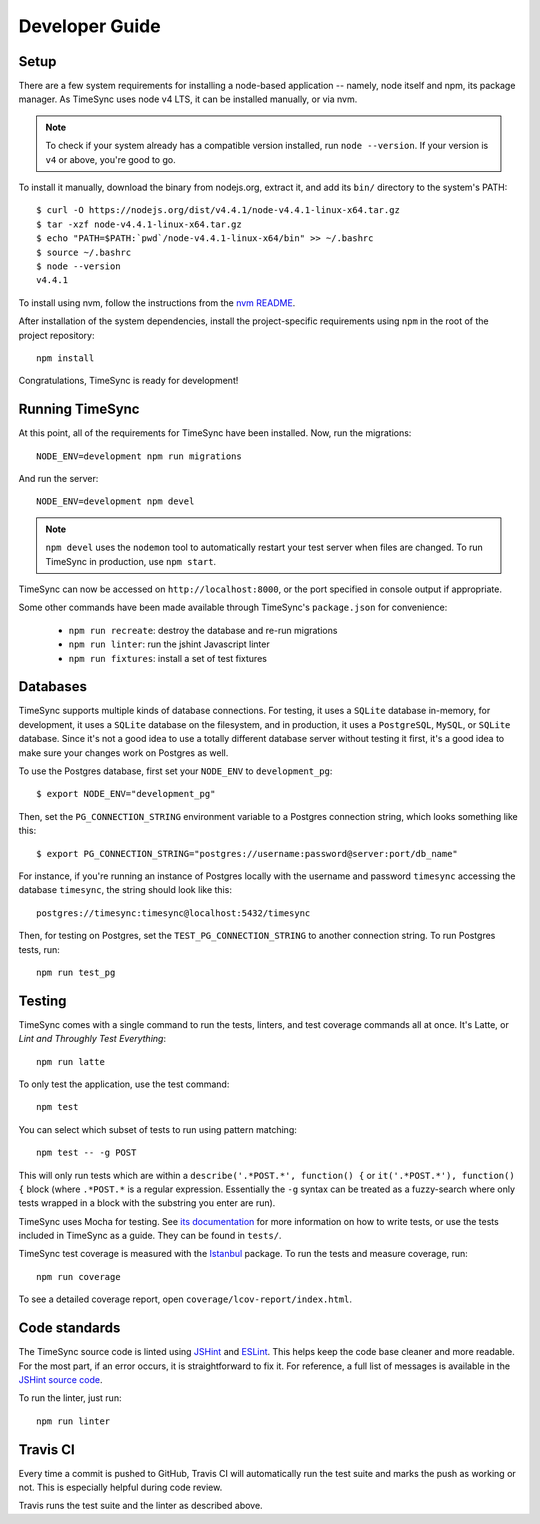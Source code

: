 .. _development:

===============
Developer Guide
===============

Setup
-----

There are a few system requirements for installing a node-based application --
namely, node itself and npm, its package manager. As TimeSync uses node v4 LTS, it can
be installed manually, or via nvm.

.. note::

  To check if your system already has a compatible version installed, run
  ``node --version``. If your version is ``v4`` or above, you're good to
  go.

To install it manually, download the binary from nodejs.org, extract it, and
add its ``bin/`` directory to the system's PATH::

  $ curl -O https://nodejs.org/dist/v4.4.1/node-v4.4.1-linux-x64.tar.gz
  $ tar -xzf node-v4.4.1-linux-x64.tar.gz
  $ echo "PATH=$PATH:`pwd`/node-v4.4.1-linux-x64/bin" >> ~/.bashrc
  $ source ~/.bashrc
  $ node --version
  v4.4.1

To install using nvm, follow the instructions from the `nvm README`_.

.. _`nvm README`: https://github.com/creationix/nvm

After installation of the system dependencies, install the project-specific
requirements using ``npm`` in the root of the project repository::

  npm install

Congratulations, TimeSync is ready for development!


Running TimeSync
----------------

At this point, all of the requirements for TimeSync have been installed. Now,
run the migrations::

  NODE_ENV=development npm run migrations

And run the server::

  NODE_ENV=development npm devel

.. note::
  ``npm devel`` uses the ``nodemon`` tool to automatically restart your
  test server when files are changed. To run TimeSync in production, use
  ``npm start``.

TimeSync can now be accessed on ``http://localhost:8000``, or the port
specified in console output if appropriate.

Some other commands have been made available through TimeSync's
``package.json`` for convenience:

  * ``npm run recreate``: destroy the database and re-run migrations
  * ``npm run linter``: run the jshint Javascript linter
  * ``npm run fixtures``: install a set of test fixtures

Databases
---------

TimeSync supports multiple kinds of database connections. For testing, it uses a
``SQLite`` database in-memory, for development, it uses a ``SQLite`` database on
the filesystem, and in production, it uses a ``PostgreSQL``, ``MySQL``, or ``SQLite``
database. Since it's not a good idea to use a totally different database server without
testing it first, it's a good idea to make sure your changes work on Postgres as well.

To use the Postgres database, first set your ``NODE_ENV`` to
``development_pg``::

  $ export NODE_ENV="development_pg"

Then, set the ``PG_CONNECTION_STRING`` environment variable to a Postgres
connection string, which looks something like this::

  $ export PG_CONNECTION_STRING="postgres://username:password@server:port/db_name"

For instance, if you're running an instance of Postgres locally with the
username and password ``timesync`` accessing the database ``timesync``, the
string should look like this::

  postgres://timesync:timesync@localhost:5432/timesync

Then, for testing on Postgres, set the ``TEST_PG_CONNECTION_STRING`` to another
connection string. To run Postgres tests, run::

  npm run test_pg

Testing
-------

TimeSync comes with a single command to run the tests, linters, and test
coverage commands all at once. It's Latte, or *Lint and Throughly Test
Everything*::

  npm run latte

To only test the application, use the test command::

  npm test

You can select which subset of tests to run using pattern matching::

  npm test -- -g POST

This will only run tests which are within a ``describe('.*POST.*', function()
{`` or ``it('.*POST.*'), function() {`` block (where ``.*POST.*`` is a regular
expression.  Essentially the ``-g`` syntax can be treated as a fuzzy-search
where only tests wrapped in a block with the substring you enter are run).

TimeSync uses Mocha for testing. See `its documentation`_ for more information
on how to write tests, or use the tests included in TimeSync as a guide. They
can be found in ``tests/``.

TimeSync test coverage is measured with the `Istanbul`_ package. To run the
tests and measure coverage, run::

  npm run coverage

To see a detailed coverage report, open ``coverage/lcov-report/index.html``.

.. _Istanbul: https://github.com/gotwarlost/istanbul
.. _`its documentation`: http://mochajs.org/

Code standards
--------------

The TimeSync source code is linted using `JSHint`_ and `ESLint`_. This helps keep the code
base cleaner and more readable. For the most part, if an error occurs, it is
straightforward to fix it. For reference, a full list of messages is available
in the `JSHint source code`_.

To run the linter, just run::

  npm run linter

.. _`JSHint`: https://github.com/jshint/jshint
.. _`ESLint`: https://eslint.org/
.. _`JSHint source code`: https://github.com/jshint/jshint/blob/master/src/messages.js


Travis CI
---------

Every time a commit is pushed to GitHub, Travis CI will automatically run the
test suite and marks the push as working or not. This is especially helpful
during code review.

Travis runs the test suite and the linter as described above.
